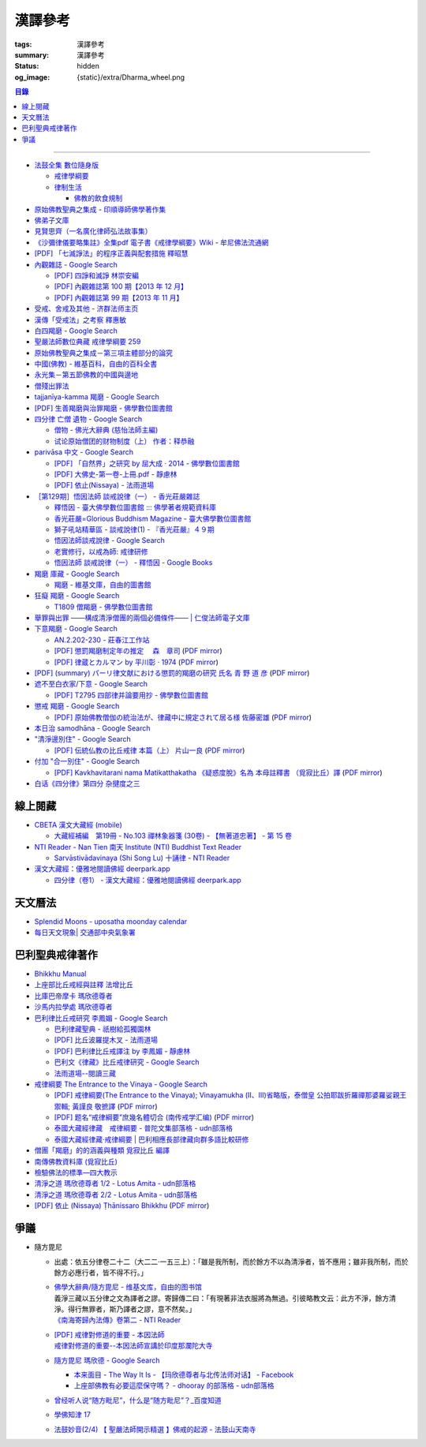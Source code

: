 漢譯參考
========

:tags: 漢譯參考
:summary: 漢譯參考
:status: hidden
:og_image: {static}/extra/Dharma_wheel.png


.. contents:: 目錄

----


- `法鼓全集 數位隨身版 <http://old.ddc.shengyen.org/mobile/>`_

  * `戒律學綱要 <http://old.ddc.shengyen.org/mobile/toc/01/01-03/index.php>`_
  * `律制生活 <http://old.ddc.shengyen.org/mobile/toc/05/05-05/index.php>`_

    + `佛教的飲食規制 <http://old.ddc.shengyen.org/mobile/toc/05/05-05/d5.php>`_

- `原始佛教聖典之集成 - 印順導師佛學著作集 <https://yinshun-edu.org.tw/zh-hant/Master_yinshun/y35>`_
- `佛弟子文庫 <http://m.fodizi.tw/>`_
- `見賢思齊（一名廣化律師弘法故事集） <https://book.bfnn.org/books2/1868.htm>`_
- `《沙彌律儀要略集註》全集pdf 電子書《戒律學綱要》Wiki - 牟尼佛法流通網 <http://www.muni-buddha.com.tw/monk_wiki/religious_discipline_wiki.html>`_

  ..
          Google 沙彌律儀: https://www.google.com/search?q=%E6%B2%99%E5%BD%8C%E5%BE%8B%E5%84%80

- `[PDF] 「七滅諍法」的程序正義與配套措施 釋昭慧 <https://www.hcu.edu.tw/Upload/TempFiles/76ee1d49d40f4230a19de0f39b03548a.pdf>`__
- `內觀雜誌 - Google Search <https://www.google.com/search?q=%E5%85%A7%E8%A7%80%E9%9B%9C%E8%AA%8C>`__

  * `[PDF] 四諍和滅諍 林崇安編 <http://www.ss.ncu.edu.tw/~calin/article2008/13_6.pdf>`__
  * `[PDF] 內觀雜誌第 100 期【2013 年 12 月】 <https://buddhism.lib.ntu.edu.tw/FULLTEXT/JR-BJ010/bj010640859.pdf>`__

    ..
       【本期重點】佛教戒律專題研究：（1）八敬法的演變。（2）佛教戒律
       專題研究資料：四諍和滅諍。（3）南傳比丘尼犍度摘要。（4）八敬法
       資料。

       佛告阿難：「比丘諍事，法非法律非律，罪非罪，輕罪重罪，可治罪. 不可治罪，法羯磨、非法羯磨，和合羯磨、不和合羯磨，應作、不應. 作羯磨。阿難！若有如是事起，應疾集僧 ...

  * `[PDF] 內觀雜誌第 99 期【2013 年 11 月】 <https://buddhism.lib.ntu.edu.tw/FULLTEXT/JR-BJ010/bj010640854.pdf>`__

    ..
       【本期重點】：佛教戒律專題研究：（1）佛教律藏的集成和
       演變，（2）戒經略探，（3）戒經中墮法條文的次第和部派的
       演變。佛教戒律專題研究資料：（1）相言諍事與拘睒彌事件，
       （2）阿難與越比尼罪。

- `受戒、舍戒及其他 - 济群法师主页 <https://masterjiqun.com/index.php?app=@article&ac=show&id=2>`__
- `漢傳「受戒法」之考察 釋惠敏 <https://www.chibs.edu.tw/ch_html/chbj/09/chbj0904.htm>`__

  ..
     提要

     唐朝之後，漢傳之律學主要是以道宣律師（596～667）之「南山宗」為依據。本文首先對於「受比丘戒法」中之「一白三羯磨」(the Motion and the Three Annoucements；提案說一次，聲明三次），以「南山宗」對於「白」文之五句分析與「羯磨」文之二分、三段之解析為例，考察巴利語律藏原義後建議︰「南山宗」所分「白」文之第三、四句，應該合為「若僧時到，僧忍聽僧授某甲具足戒，某乙為和尚」一句來理解；而「羯磨」文也應該合「誰諸長老忍僧與某甲授具足戒，某乙為和尚者默然」為一句，及「僧已忍與某甲授具足戒竟，某乙為和尚」也如是。

     其次，對漢傳各類「受菩薩戒法」作文獻考察後發現︰現行傳戒儀式之主要依據是見月律師（1602～79）所編《傳戒正範》，將《瑜伽菩薩戒品》之「三說請佛證明」作為「正授戒體法」的羯磨文；反之，將「三問能受戒否」之羯磨文判為與「納受戒體」無關之「明開導戒法」，這是與古傳「湛然本」等「受菩薩戒法」相違。

     〔目次〕

     一、受比丘戒法之「一白三羯磨」

     1. 白文（the Motion；提案文）

     2.羯磨文（the Annoucements；聲明文）

- `白四羯磨 - Google Search <https://www.google.com/search?q=%E7%99%BD%E5%9B%9B%E7%BE%AF%E7%A3%A8>`__
- `聖嚴法師數位典藏 戒律學綱要 259 <http://old.ddc.shengyen.org/mobile/text/01-03/259.php>`_
- `原始佛教聖典之集成－第三項主體部分的論究 <https://yinshun-edu.org.tw/zh-hant/Master_yinshun/y35_05_04_03>`__
- `中國(佛教) - 維基百科，自由的百科全書 <https://zh.wikipedia.org/zh-hant/%E4%B8%AD%E5%9C%8B_(%E4%BD%9B%E6%95%99)>`__
- `永光集－第五節佛教的中國與邊地 <https://yinshun-edu.org.tw/zh-hant/book/export/html/3704>`__

  ..
          Google 羯磨 種類: https://www.google.com/search?q=%E7%BE%AF%E7%A3%A8+%E7%A8%AE%E9%A1%9E

          生善羯磨與治罪羯磨
          一白三羯磨

          戒律學綱要 300: http://old.ddc.shengyen.org/mobile/text/01-03/300.php
          所謂羯磨法的規定，便是用來判斷羯磨法的是否合乎要求。這個規定，是要具備四個條件，羯磨才能成立。這四個條件是：

       ..
          Google "界場" 羯磨: https://www.google.com/search?q=%22%E7%95%8C%E5%A0%B4%22+%E7%BE%AF%E7%A3%A8

          《清净道论》－羯磨与结界法
          https://www.facebook.com/notes/%E4%B8%8A%E5%BA%A7%E9%83%A8%E5%8E%9F%E5%A7%8B%E4%BD%9B%E6%95%99%E4%BA%A4%E6%B5%81%E5%8C%BA/%E6%B8%85%E5%87%80%E9%81%93%E8%AE%BA%E7%BE%AF%E7%A3%A8%E4%B8%8E%E7%BB%93%E7%95%8C%E6%B3%95/183762755024517/
          在舉行羯磨的時候，如果是僧羯磨（比庫做羯磨 ... 平時界場裡面用電有個很方便的拔的東西，而且你會發現到上座部佛教的那些界場，水龍頭全部不會拉進界場裡面，電也不會拉進 ...

          佛光大辭典 (慈怡法師主編)
          戒場
          指授戒及布薩說戒之道場。如授三昧耶戒之道場，稱三昧耶戒場。在戒場內設戒壇，行授戒作法。戒場本無建築屋舍之必要，僅須於空地有結界標示即成，然為防風雨之故，古來大抵係堂內受戒與露地結界受戒兼行之。其與戒壇相異之處，戒壇乃由平地立一稍高之土壇而成，戒場則僅限平地。但亦有稱戒壇為壇場，或混稱為壇場者。舉辦授戒會道場之人師，稱為戒場主，一般多指該授戒會道場之寺院住持。又戒場主常兼任引禮師，亦常兼任授戒會三師之得戒和尚。（參閱「戒壇」2917、「結界」5181） p2913

          結界
          梵語 sīmā-bandha，或 bandhaya-sīman（音譯畔陀也死曼）。依作法而區劃一定之地域。(一)乃依「白二羯磨」之法，隨處劃定一定之界區，以免僧眾動輒違犯別眾、離宿、宿煮等過失。有關結界之範圍、方法等，諸律所說頗有出入，今依四分律所整理者，大別為攝僧界、攝衣界、攝食界等三種。

       ..
          http://buddhaspace.org/dict/fk/data/%25E5%2582%25B3%25E6%2588%2592.html
          佛光大辭典 (慈怡法師主編)
          傳戒
          指傳授戒律予出家之僧尼或在家居士之儀式。又稱開戒、放戒。就求戒者而言，則稱受戒、納戒、進戒。戒分五戒、八戒、十戒、具足戒、菩薩戒等。具足戒為授於比丘、比丘尼者；十戒為授於沙彌、沙彌尼者；八戒及五戒為授於在家之優婆塞、優婆夷者；菩薩戒則不論出家、在家皆可傳授。

       ..
          https://buddhism.lib.ntu.edu.tw/FULLTEXT/JR-HFU/nx020900.htm
          佛教布薩制度的研究 羅因
          台灣大學中文研究所
          華梵大學 第六次儒佛會通學術研討會論文集--下冊  ( 2002.07 ) 頁407-426
          華梵大學哲學系,  [臺灣 臺北]

       ..
          【第四章·迦絺那衣法·第一节·受衣时节】
          https://masterjiqun.com/index.php?app=@article&ac=show&id=605
          「迦絺那」名義和權利之研究=A Study of “Kathina”
          https://buddhism.lib.ntu.edu.tw/search/search_detail.jsp?seq=125910&comefrom=authorinfo

       ..
          寺院有哪些「職位」？「人事變動」分哪些程序
          http://m.fodizi.tw/fojiaozhishi/25060.html
          https://www.pusa123.com/pusa/wenhua/xuefo/changshi/128826.shtml
          佛在世時，僧團就有維那、守庫藏人、知食人等執事。

       ..
          https://suttacentral.net/lzh-sarv-kd14/lzh/taisho?lang=en&reference=none&highlight=false
          Sarvāstivāda Vinaya	十誦律
          14. Sayanāsana Khandhaka	臥具法
          知敷臥具人
          知食人
          知作器比丘
          知分臥具人
          知事人

- `僧殘出罪法 <http://a12com.com/0207/0-a8/13.htm>`_

  ..
     僧殘出罪法（上篇）

     作者 釋從信比丘（摘至海潮音雜誌）

     僧殘是重罪，犯了僧殘法若不懺悔清淨，如人身體骯髒不求洗淨，又
     如被人砍傷不求醫治而殘廢。戒律中有僧殘出罪法，所謂出罪就是出
     清罪垢，如身體洗澡，洗淨心性之污穢，清涼爽快。但出罪法要當學
     者自知有罪，自願索取出罪羯磨法，否則，縱然有洗淨心穢的清涼水
     ，骯髒歸骯髒，水歸水。假使出家人犯了僧殘法，有心要洗淨此罪，
     先要瞭解出罪步驟及其要件。

     僧殘出罪法分為三步驟治罪，第一步驟先治覆藏罪，叫做行波利婆沙
     ，中譯叫做行別住，若已行別住，第二步驟再行摩那埵，中譯叫做喜
     悅，意謂僧殘罪終將洗淨而喜悅，若已如法行別住及喜悅，則行第三
     步驟與出罪羯磨，羯磨竟則出罪清淨。

     學者若犯了僧殘法，第一步驟當向僧眾乞覆藏羯磨法，究當如何行事
     ，摩訶僧祇律大正二二冊四三二頁下：「云何如法與？有罪，罪決定
     ，覆決定，夜決定，前人索問，眾成就，白成就，羯磨成就，若一一
    成就，是名如法與。」所謂如法與就是如法如律如佛所教與犯戒人覆
    藏羯磨法，行別住治其罪垢，如摩訶律所說，依次說明：

    有罪：所謂有罪就是自知有罪。譬如有病才求醫，確實有病才能與藥
    。有些學者犯了僧殘罪不知有犯，或有犯不見罪，或疑有罪，或不識
    罪相不知有罪，僧眾不能與罪不能強行與覆藏羯磨行別住。為什麼？
    出罪法是為了出清犯者罪垢，若學者不見罪，強行與治罪，不能遮止
    學者繼續有漏。

    罪決定：所謂罪決定就是診斷犯戒人確實犯了僧殘罪。若學者有犯有
    罪，未必是僧殘罪，若波羅夷罪卻以僧殘罪懺悔，如用感冒藥醫治癌
    症，無濟於實際，若波逸提罪卻以僧殘罪懺悔，如胃痛卻以開刀割除
    盲腸，不但不能醫治波逸提罪，應多一無知罪，還得以波逸提罪懺悔
    才清淨。又若有些人清淨無犯，卻自以為有犯有罪，或被人誣陷有罪
    ，若罪不決定確實有罪，犯者也見罪，僧眾強行與罪，或馬虎行事而
    與罪，一一僧眾都得無知罪，要當僧殘罪恰如其份與僧殘罪，叫做罪
    決定，如醫生診斷病人確實患了所應治之病。

    覆決定：所謂覆決定就是確定學者犯戒之後有沒有覆藏罪。若犯戒人
    不覆藏，便不與覆藏羯磨，不必行別住而取消出罪第一步驟，當行第
    二步驟與六夜摩那埵。

    若比丘尼犯了僧殘法，不若比丘當診斷有沒有覆藏罪，一概與半月摩
    那埵治，不行別住法，為什麼呢？比丘若手淫便犯了僧殘罪，而手淫
    是自行犯戒，不涉及他人，不發露別無他人知，所以覆藏罪幾乎是手
    淫的相關罪，而且覆藏罪情況複雜，有一夜覆藏乃至一月一年或無限
    期覆藏，也有多次手淫一夜犯，卻只發露一罪覆藏其餘，為治比丘有
    漏，不得不一一計算其覆藏罪。若比丘尼犯手淫只得波逸提罪，若犯
    僧殘罪都在他人之前犯，無覆藏己罪可得，惟覆藏他人罪，是故一概
    以半月摩那埵治，不行別住法。

    所謂覆藏，此處單指犯了僧殘罪，已知有罪卻故意不發露不使他人知
    。凡夫總以為天知地知我犯惟我知，若不說別無他人知，殊不知覆藏
    過失不使他人知，譬如死老鼠藏在屋內死角，發臭生蟲，受害人惟我
    自作自受，學佛之一切成就已不可得，除非把死老鼠掃除出去，把覆
    藏罪發露出來。所以，學者若已知有罪，應即時發露，得免覆藏罪。
    發露時只須明確告訴同戒共住：「我比丘某甲犯某某罪。」若現代人
    用電話也可發露，除非一時找不到發露對象或忘記，不於次日明相出
    之前發露，便算覆藏了一日，摩訶律叫做一夜覆藏，每過一明相出便
    增一日覆藏。

    夜決定：所謂夜決定就是覆藏夜決定，或叫做覆藏日決定。若已確定
    有覆藏罪，與覆藏羯磨，究當行幾日別住，應先行夜決定，佛制覆藏
    一日便應與一日別住，若覆藏一月便應與一月別住，若覆藏一年便應
    與一年別住。如前文說，覆藏罪來自於手淫，若不坦白自說，別人幫
    不上忙。若一夜間犯了多罪，甚至記不住次數，又若覆藏多日，日日
    犯，乃至一月一年十年，幾無計算覆藏日之可能，為夜決定與別住日
    數，若不能計算覆藏日數時，一概以無限期計，即應行無限期別住。
    但如果曾經有過出罪記錄，而且記得覆藏罪是在前次出罪日之後，便
    以前次出罪清淨日算起，若於出罪日之前，卻說不出何年何月何日犯
    ，得以受具足戒之日算起。

    僧眾與犯戒人覆藏羯磨行別住，只為協助他出罪清淨，不為其餘，是
    故可一罪一罪一一計其覆藏日，也可多罪合併共行別住，譬如一日犯
    至十日覆藏了十日，於此十日中每天犯一次，十日滿共犯了十罪，覆
    藏罪卻由十日加九日加八日乃至加一日計算，共五十五日覆藏，僧眾
    得一一治其十罪各別之覆藏日，十罪各別之摩那埵，十罪之出罪，也
    可十罪一併共治，只與最長十日覆藏之一罪，其他九罪共此一罪，共
    行別住，共行摩那埵，共行出罪。

    又若覆藏日太長，犯戒人不堪久行別住，僧眾也不堪陪罪，如果犯戒
    人懺悔心誠懇，和尚或阿闍梨或共住同學，或僧團，得主動請求僧眾
    終止未竟的別住，或重罪輕治，如犯十罪各十日覆藏，共一百覆藏日
    ，得合併為一罪共行十日別住。又若犯戒人犯行不止，僧眾得徵其同
    意，於犯戒人睡眠時綑其手腳，免他又犯手淫。

    一切治罪行事無非為協助學者學佛有成，無論與重罰或輕治，都只治
    其記憶所及所發露之罪，若尚有記憶所不及，覆藏而未發露者，不因
    其已行別住已行摩那埵已行出罪而得一併清淨，譬如環境清潔已畢，
    忽略而未曾清掃之處仍得予與處理，學者出罪已竟，若又憶念所及尚
    有未發露者還得一一發露懺悔。

    前人索問：所謂前人索問就是犯戒人索取出罪。譬如病人來問病，若
    應與覆藏羯磨則如法與，若有罪無覆藏心，應與摩那埵羯磨則如法與
    ，要當犯戒人見罪有懺悔心來求索醫治，出罪法才能令他心服口服，
    否則，強行與治罪，心不甘願並不能洗淨心穢。

    眾成就：所謂眾成就即是與覆藏羯磨的僧眾應符合佛制。乞覆藏羯磨
    應向四人僧以上之僧眾索問，若少一人若眾中有不如法者，或眾中都
    如法卻有不聽許者，或共住不和合於界內別眾作羯磨法，都叫做眾不
    成就。

    若乞摩那埵羯磨也應向四人僧索問，若比丘尼犯僧殘罪，應向比丘四
    人僧比丘尼四人僧，二部共八人中索問。若乞出罪羯磨，應向二十人
    僧索問，若比丘尼應向比丘二十人僧比丘尼二十人僧，二部共四十人
    中索問。

    白成就：所謂白成就即是白四羯磨法中之白應如法說，於白四羯磨法
    之前，犯戒人乞覆藏羯磨應單白三說竟，所白內容應交代清楚，若不
    三說，若語意不明不白便是白不成就。與覆藏羯磨時，羯磨人作白，
    所白內容不明不白，或所白和所乞不相干，或脫漏，或不白而直說羯
    磨，或先羯磨後說白，都叫做白不成就，白不成就所與覆藏羯磨便是
    非法與。

    羯磨成就：所謂羯磨成就即是如法如律如佛所教行事，如法和合完成
    所與羯磨法。犯戒人索問出罪，僧眾應如前文所說，檢視有罪無罪，
    若有罪則進一步作罪決定，覆決定，夜決定，前人索問，眾成就，於
    界內與覆藏羯磨，於白後三唱羯磨，若少一羯磨徵求聽許，若說而不
    明白，若有人遮不聽，若先唱羯磨後說白，都叫做羯磨不成就，若前
    文所述一一要件有一不成就，所行羯磨法也叫做羯磨不成就。若羯磨
    不成就，所與覆藏羯磨便是非法與，不算數。

    若如法與覆藏羯磨，行別住的比丘應隨順行七事。所謂「別住」就是
    別於清淨比丘而生活住，七事便是別住的內容，一比丘事，二比丘尼
    事，三眷屬事，四入聚落事，五執眾苦事，六受拜事，七王事。依次
    說明如下：

    一比丘事：不得受比丘禮拜，不得說比丘罪，不得和比丘言論，也不
    得說沙彌罪，不得賞罰沙彌，也不得和沙彌談論。不得作比丘使命代
    表比丘行事，不得在比丘前後同行入聚落，如果僧眾集會時不得為眾
    作說法人，除非不是僧眾集會時的地方。

    二比丘尼事：不得受比丘尼禮拜，不得說比丘尼罪，不得和比丘尼談
    論，也不得說式叉摩那罪及沙彌尼罪，不得賞罰式叉摩那沙彌尼，也
    不得和式叉摩那沙彌尼談論。不得遮比丘尼布薩自恣，不得遮比丘尼
    齊門止，不得往教誡比丘尼，若未行別住之前已受往尼寺教誡比丘尼
    之請也不得往。

    三眷屬事：不得度人出家，不得與人受具足戒，不得受新得戒人依止
    及畜沙彌，不得受比丘供給所需，不得授人經也不得從他受經，若自
    誦經當細聲誦，若未行別住之前的依止弟子教令依止他人，當斷一切
    眷屬。

    四入聚落事：每日行乞食不得太早比其他比丘先入聚落，也不可太晚
    比其他比丘後出聚落，不得和其他比丘前後共行，沙門入聚落時不得
    到所知識的白衣家。不得在沒有比丘宿的寺院中住，若在居士家受請
    食或在寺院中，坐位應在下坐。施主請食，不得請他人為己取食回來
    寺院中，也不可受人請託代取食分，除非為照顧病比丘或老比丘，或
    特殊事故不及受請食，或次到受請食。

    五執眾苦事：晨起掃塔院，提水，洗公用廁所，照顧老弱病苦，如是
    一切可作事應隨力作，不得無故請假外出，也不可受人委託請假，除
    非為照顧老病比丘，或特殊事故，或次到應受人請託。

    六受拜事：所謂受拜事就是僧眾委派為執事人，羯磨人，斷事人，都
    不可受。

    七王事：不得恃王大臣居士惡徒勢力影響佛法僧事，不得嫌佛嫌法嫌
    僧嫌羯磨人與覆藏羯磨行別住。

    以上應隨順行七事之比丘，應當住在有比丘居住之寺院，不可獨居。
    若在有共住的寺院中住，不可和清淨比丘同一房間住，若無別住房間
    非得和他同房時，應用障礙物區隔，如布幔，如屏風。若有客比丘到
    寺院中來，應向客比丘說明我行別住。若行別住比丘離開此寺院至他
    寺院住，應向彼處一切僧表白別住身份。若離開寺院外出行事，見餘
    比丘也應表白別住身份。見一切不知我行別住身份的比丘都應表白，
    目的是為了免除罪身受人恭敬禮拜，若違犯了七事便不能洗淨罪垢，
    所以，若見不知我行別住的比丘，不向他白，此日便失去別住洗罪之
    意義，便失去了一日別住，應再補行一日別住。若住在大寺院中，共
    住十幾二十三十乃至百人千人，一一分別表白極其辛苦，可利用僧眾
    集會時一次白，如利用半月半月說戒時，應如是白：
    「大德僧聽！我某甲比丘犯僧殘罪，隨覆藏日從僧殘乞覆藏羯磨，僧
    已與我隨覆藏日羯磨，我某甲已行若干日，餘有若干日在，白大德令
    知我行覆藏。」

    在行別住期間，也不可重犯僧殘法，若於此中間有新犯之罪，或憶念
    尚有往日未發露之罪，現行中之別住應暫停。因為別住日犯罪所行別
    住當日不算數，犯戒人應乞本日治羯磨，補行失去之別住日。若新罪
    有覆藏日應隨其覆藏日另行治其覆藏別住日。若發露往日舊罪，舊罪
    之覆藏日若多於現行別住日，得以舊罪覆藏日來行別住，或舊罪覆藏
    日加上現行別住之上，先治舊罪之後再行未竟的別住日，然後再共行
    摩那埵共行出罪。

    僧殘出罪法（下篇）

    作者 釋從信比丘（摘至海潮音雜誌）

    如果比丘故意手淫出精犯僧殘罪，由於羞恥，不敢發露懺悔，心不安
    身不樂愁憂過日子，不如面對戒律，應向和尚發露，或向阿闍梨發露
    ，或向同學共住發露。假使和尚或阿闍梨或同學善知出罪法，應指導
    犯戒人如何求出罪，應如前文說檢視他犯僧殘罪的情況，由有罪，罪
    決定，覆決定，夜決定，而確定應與第一步驟治罪，先與覆藏羯磨，
    即應指導犯戒人如何乞覆藏羯磨。乞覆藏羯磨應犯戒人向四人僧索問
    ，要當四人僧也善知羯磨法，假使住處並無四人僧，或有四人僧卻不
    知羯磨法，即應為他安排或詢問何處可得索問覆藏羯磨。

    由於共住不可別眾作羯磨法，任何一羯磨法行事都應周知一切同戒共
    住，雖然與覆藏羯磨只須四人僧，假使共住有四人以上，也應一一知
    會，若在大僧團中，得由主事者安排知法知律的四人僧行羯磨法，把
    此一行事公告周知，一切共住都知此事，若不參與也無異議即是認可
    此事，時到至少有事先安排的四人僧如法行事。若僧團不和合，得四
    人僧出界外結小界行事。

    若犯戒人無有知識為其安排，得自行禮請知法知律四人僧從不同地方
    來集會，或自行到四人僧住處去索問覆藏羯磨。

    時到，連同四人僧共五人一起到戒場內，或在界外結小界行事。若場
    內有佛像應禮佛再禮四人僧，長跪合掌說：

    「大德僧聽！我比丘某甲，故出精犯一僧殘罪，十夜覆藏，今從僧乞
    覆藏羯磨十夜別住，慈愍故，唯願僧與我十夜別住。」如是三說竟。
    羯磨人應作是說：

    「大德僧聽！某甲比丘故出精，犯一僧殘罪十夜覆藏，從僧殘乞十夜
    別住，若僧時到僧忍聽某甲比丘故出精犯一僧殘罪十夜覆藏，與十夜
    別住，白如是。」以上一白。

    「大德僧聽！某甲比丘故出精犯一僧殘罪十夜覆藏，從僧乞十夜別住
    ，僧今忍某甲比丘故出精犯一僧殘罪十夜覆藏，與十夜別住，諸大德
    忍某甲比丘故出精犯一僧殘罪十夜覆藏，與十夜別住者默然，若不忍
    者說？是第一羯磨。」第二第三羯磨亦如是說，若都沒有反對者，則
    說結語：

    「僧已與某甲比丘故出精犯一僧殘罪十夜覆藏，與十夜別住竟，僧忍
    默然故，是事如是持。」以上一白三羯磨，合稱白四羯磨與覆藏別住
    法。羯磨竟，若在界外結小界行事應解小界後離去。犯戒人即已入於
    別住期間，出戒場若見比丘應白，若一一白未竟，於此別住期間有半
    月說戒日得於說戒集會時向大眾一次白，或寺院例行集會，得於集會
    時白，若都無集會，即使辛苦，凡不知我行別住的比丘都應一一向他
    表白。

    若行別住人從住處到他寺院索問覆藏羯磨，原住處有比丘共住，得回
    到住處行別住，路上見比丘也應白，到了住處向共住白，有客比丘來
    應白。若住處無共住比丘，不可回住處行別住，應在索罪寺院住，或
    到有比丘住的寺院去掛單，無論何處住，凡見不知我行別住者應一一
    白。

    若住在共住比丘人數少的寺院，於行別住期間，住處共住比丘外宿，
    住處無比丘一夜即失一夜別住，應補行一夜別住。

    如果行別住期滿，完成第一步驟治罪，犯戒人得向僧眾乞摩那埵羯磨
    ，行第二步驟治罪，僧眾應檢視他如法行別住否？摩訶律說：「云何
    如法行？僧伽藍有比丘住，行波利婆沙中間不犯不舉，與比丘別房別
    障住，客比丘來白，時集非時集白，是名如法行。」若如法行期滿，
    應與六夜摩那埵。

    行摩那埵是洗淨僧殘罪垢的行事，也應行七事，和別住七事並無不同
    。但於行七事之期間，如法行的要求比行別住嚴格，犯戒人不僅要住
    在有比丘住之僧伽藍，住眾應滿四人僧以上，於此期間，住眾若外宿
    不滿四人僧時即失一夜，應再補行一夜摩那埵。其次犯戒人不可於此
    期間外宿，而且應日日白一切僧，應如是白：「大德僧聽！某甲比丘
    故出精犯一僧殘罪十夜覆藏行十夜別住竟，從僧乞六夜摩那埵，僧已
    與我六夜摩那埵，我某甲比丘已行若干日，未行若干日，白諸大德僧
    ，令知我行摩那埵。」而行別住者不必日日白一切僧，只須白一切僧
    令知我行別住即可。

    乞摩那埵羯磨應向四人僧索問，行別住已竟，可向前四人僧乞摩那埵
    羯磨，或別請四人僧索問。但由於行六夜摩那埵不可離開四人以上之
    住眾外宿，住處也不可一日少於四人住，僧眾與摩那埵羯磨之後便應
    住於彼處，而且行六夜摩那埵竟當於二十人僧中乞出罪羯磨，彼處時
    到若有二十人僧則善，所以行事之處最好有充足的住眾。行事前要妥
    善考慮及安排，最好到大僧團中去索問，若不得大僧團，可禮請和尚
    阿闍梨及同學共相協助，時到集滿二十人僧到行摩那埵之處，或前往
    二十人僧集會處索問出罪。

    若一切安排就緒，時到，和四人僧一起到戒場內，先禮佛再禮僧足，
    長跪合掌作如是白：
    「大德僧聽！某甲比丘故出精犯一僧殘罪十夜覆藏，乞十夜別住，僧
    已與我十夜別住，我已行十夜別住竟，今從僧乞六夜摩那埵，慈愍故
    ，唯願僧與我六夜摩那埵。」如是三說。
    羯磨人應問：「行別住滿不？不空僧伽藍行別住不？無本罪中間罪不
    ？不共比丘同一房一障住不？客比丘來白不？時集非時集白不？」文
    中所謂本罪就是未曾發露之舊罪，所謂中間罪就是發露後新犯之罪，
    所謂時集如半月半月說戒時，所謂非時集白就是向一切僧一一各別白
    。若犯戒人一一如法行便回答如法行，檢視無誤，應如是白：
    「大德僧聽！某甲比丘故出精犯一僧殘罪十夜覆藏，已從僧乞十夜別
    住，僧已與某甲比丘十夜別住，此某甲比丘行十夜別住竟，今從僧乞
    六夜摩那埵，若僧時到，僧忍聽今與某甲比丘六夜摩那埵，白如是。
    」以上一白。
    「大德僧聽！某甲比丘故出精犯一僧殘罪十夜覆藏，已從僧乞十夜別
    住，僧已與某甲比丘十夜別住，此某甲比丘行十夜別住竟，從僧乞六
    夜摩那埵，僧今與某甲比丘六夜摩那埵，誰諸長老忍僧與某甲比丘六
    夜摩那埵者默然，誰不忍者說？是第一羯磨。」第二第三亦如是
    說。
    「僧已與某甲比丘六夜摩那埵，僧忍默然故，是事如是持。」以上一
    白三羯磨合稱與摩那埵白四羯磨。

    與六夜摩那埵羯磨竟，應住於四人僧之寺院，六夜不可他宿，隨順行
    七事，摩訶律說：「云何究竟行摩那埵？眾滿是名究竟，中間不犯不
    舉，不共比丘一房一障處，客比丘來白，時集非時集白，日日白界內
    僧，是名究竟行。」於居住界內，無論在寺院中或寺院外行事，碰見
    比丘即應表白行摩那埵之身份，並說明已行幾日尚餘幾日，而且日日
    表白，若在寺院內大眾集會時，應依羯磨法白。

    如果比丘尼犯僧殘罪，由於比丘尼沒有覆藏別住法，得直接索問半月
    摩那埵羯磨，但比丘尼索問僧殘出罪法，要當比丘尼四人僧比丘四人
    僧，二部八人中乞半月摩那埵，二部四十人中乞出罪羯磨，是件勞師
    動眾的大事，如果本來無罪卻當有罪索問，到頭來只演了一場鬧劇。
    所以，比丘尼疑有罪時，當先白和尚尼，或阿闍梨或知識同學，罪決
    定無誤，得由和尚尼或阿闍梨或同學出面為其安排出罪事宜。

    索問半月摩那埵時應考慮二部乞半月摩那埵之後，日日白一切比丘尼
    僧，還應日日到比丘僧中白，如果比丘尼住處鄰近沒有比丘寺，便不
    宜在住處行摩那埵，而且也應考慮如法行半月摩那埵竟，比丘二十人
    僧比丘尼二十人僧，二部四十人集會是不是可得？如果不能在住處行
    出罪法，當向比丘寺比丘尼寺比鄰之大寺院求乞出罪羯磨法。若一切
    安排就緒，時到，犯戒人和比丘尼四人僧一起到比丘尼寺戒場內，先
    禮佛再禮尼僧足，長跪合掌如是白：
    「大姊僧聽！我某甲比丘尼犯某某僧殘罪，今從僧乞半月摩那埵，慈
    愍故，唯願僧與我半月摩那埵。」如是三說竟。羯磨人應如是白：
    「大姊僧聽！此比丘尼某甲犯某某僧殘罪，今從僧乞半月摩那埵，若
    僧時到僧忍聽僧今與比丘尼某甲半月摩那埵，白如是。」
    「大姊僧聽！此比丘尼某甲犯某某僧殘罪，今從僧乞半月摩那埵，僧
    今與比丘尼某甲半月摩那埵，誰諸大姊忍僧與比丘尼某甲半月摩那埵
    者默然，誰不忍者說？是第一羯磨。」第二第三亦如是說。
    「僧已忍與比丘尼某甲半月摩那埵竟，僧忍默然故，是事如是
    持。」
    於尼寺中與半月摩那埵竟，應四人僧將犯戒人一起到比丘寺院，和比
    丘四人僧共九人入於戒場中，或於界外結小界行事。比丘尼僧先禮佛
    禮比丘僧後，犯戒人長跪合掌如是白：
    「大德僧聽！我比丘尼某甲犯某某僧殘罪，今從二部僧乞半月摩那埵
    ，慈愍故，唯願僧與我半月摩那埵。」如是三說竟。比丘僧中羯磨人
    應如是白：
    「大德僧聽！此比丘尼某甲犯某某僧殘罪，今從二部僧乞半月摩那埵
    ，若僧時到僧忍聽今與比丘尼某甲半月摩那埵，白如是。」
    「大德僧聽！此比丘尼某甲犯某某僧殘罪，今從二部僧乞半月摩那埵
    ，僧今與此比丘尼某甲半月摩那埵，誰諸長老忍，僧與比丘尼某甲半
    月摩那埵者默然，誰不忍者說？是第一羯磨。」第二第三羯磨亦如是
    說。
    「僧已忍與比丘尼某甲半月摩那埵竟，僧忍默然故，是事如是
    持。」

    監督犯戒人如法行半月摩那埵是比丘尼僧的責任，是故與半月摩那埵
    羯磨應於比丘尼寺完成，再次到比丘寺院行二部乞半月摩那埵只是依
    八敬法敬順比丘僧。與摩那埵羯磨法竟，出戒場，行摩那埵人見比丘
    尼應一一白，回到尼寺中應白一切共住尼僧，若僧集會，則依羯磨法
    白，應如是白：
    「大姊僧聽！我比丘尼某甲犯某某僧殘罪，已從二部僧乞半月摩那埵
    ，僧已與我半月摩那埵，我比丘尼某甲已行若干日，餘有若干日在，
    白大姊僧令知我行摩那埵。」僧若不集會，則一一各別白，日日白不
    厭其煩，也日日到與摩那埵羯磨之比丘寺白，若比丘僧集會則依羯磨
    法白，若不集會，與碰面者表白，不見者不白，於途中見比丘比丘尼
    都應一一表白。比丘尼行半月摩那埵應行七事，如法行事與比丘同，
    唯須二部日日白界內僧。

    若比丘如法行摩那埵竟，當依第三步驟與出罪羯磨，時到，事前連絡
    約定的二十比丘僧都來集會，將犯戒人一起入戒場，或於界外結小界
    行事，先禮佛再禮僧足，長跪合掌如是白：
    「大德僧聽！我某甲比丘故出精犯一僧殘罪十夜覆藏，我已從僧乞十
    夜別住，僧已與我十夜別住，我已行十夜別住竟，已乞六夜摩那埵，
    僧已與我六夜摩那埵，我已行六夜摩那埵竟，今從僧乞出罪，慈愍故
    ，唯願僧與我出罪羯磨。」如是三說竟。
    羯磨人應如是檢視彼是不是如法行摩那埵：「不減住眾行摩那埵嗎？
    六夜摩那埵究竟嗎？無本罪中間罪嗎？不共比丘一房一障住嗎？客比
    丘來白嗎？時集白非時集白嗎？日日白界內僧嗎？」若一一如法者，
    羯磨人應作如是說：
    「大德僧聽！某甲比丘故出精犯一僧殘罪十夜覆藏，已從僧殘乞十夜
    別住，僧已與十夜別住，某甲比丘已行十夜別住竟，已從僧乞六夜摩
    那埵，僧已與六夜摩那埵，某甲比丘已行六夜摩那埵竟，今從僧乞出
    罪羯磨，若僧時到僧忍聽僧今與某甲比丘出罪羯磨，白如是。」
    「大德僧聽！某甲比丘故出精犯一僧殘罪十夜覆藏，已從僧乞十夜別
    住，僧已與十夜別住，某甲比丘已行十夜別住竟，已從僧乞六夜摩那
    埵，僧已與六夜摩那埵，某甲比丘已行六夜摩那埵竟，今從僧乞出罪
    羯磨，僧今與某甲比丘出罪羯磨，誰諸長老忍，僧與某甲比丘出罪羯
    磨者默然，誰不忍者說，是第一羯磨。」第二第三羯磨亦如是說。
    「僧已忍與某甲比丘出罪羯磨竟，僧忍默然故，是事如是持。」

    故出精犯一僧殘罪，其後續的出罪行為非常麻煩，僧眾都陪著受罪，
    學者應謹慎莫復更犯，若欲心起，當念佛，觀佛威德相，念茲在茲，
    念念都是佛相，淫欲心快得消滅。
    若比丘尼如法行摩那埵竟，時到，事前連絡禮請二十比丘尼僧應集會
    於尼寺，將犯戒人一起入戒場，於尼寺中求出罪羯磨法之後，再將犯
    戒人一起到比丘寺中，或界外結小界行事，二部四十人集會，比丘尼
    僧禮佛禮僧足已，乞出罪羯磨的比丘尼應長跪合掌如是說：
    「大德僧聽！我比丘尼某甲犯某某僧殘罪，已從二部僧乞半月摩那埵
    ，僧已與我半月摩那埵，我已於二部僧中行半月摩那埵竟，今從僧乞
    出罪羯磨，慈愍故，唯願僧與我出罪羯磨。」三說竟。比丘僧中羯磨
    人應如是問：「不減住眾行摩那埵嗎？半月行摩那埵究竟嗎？無本罪
    中間罪嗎？不共比丘尼一房一障住嗎？客比丘尼來白嗎？時集白非時
    集白嗎？日日白界內二部僧嗎？」應一一回答如法行，羯磨人還應問
    比丘尼僧：「比丘尼某甲行摩那埵究竟如法嗎？」回答如法行。於是
    羯磨人如是作白：
    「大德僧聽！此比丘尼某甲犯某某僧殘罪，已從二部僧乞半月摩那埵
    ，僧已與比丘尼某甲半月摩那埵，比丘尼某甲已於二部僧中行半月摩
    那埵竟，今從僧乞出罪羯磨，若僧時到僧忍聽，僧今與比丘尼某甲出
    罪羯磨，白如是。」
    「大德僧聽！此比丘尼某甲犯某某僧殘罪，已從二部僧乞半月摩那埵
    ，僧已與比丘尼某甲半月摩那埵，比丘尼某甲已於二部僧中行半月摩
    那埵竟，今從僧乞出罪羯磨，僧今與比丘尼某甲出罪羯磨，誰諸長老
    忍，僧今與比丘尼某甲出罪羯磨者默然，誰不忍者說，是第一羯磨。
    」第二第三羯磨亦如是說。
    「僧已忍與比丘尼某甲出罪羯磨竟，僧忍默然故，是事如是持。」
    羯磨竟所犯僧殘罪也出罪清淨。

    中不知有誰堪受此出罪法？若不堪受當甚莫犯此僧殘罪，為什麼呢
    ？由於出罪不惜勞師動眾，可知洗淨僧殘罪垢之重要性，學者若有犯
    此罪，即使不堪受此出罪法，也得面對大眾索問出罪羯磨，別無什麼
    懺可得除罪，若不出罪，譬如身體骯髒不洗淨，將耿耿於懷而不得身
    心安穩快樂，出家學佛已無任何益處，即使還俗也一樣懷著罪垢還俗
    。

    不過世尊入滅前已捨雜碎戒，五百結集中的阿羅漢有認為僧殘罪是雜
    碎戒者，學者若認為僧殘罪出罪法如此雜碎而捨卻，雖有待商榷，卻
    有其共識同志，但有漏之事實不因捨卻不持而得身心清淨，若為學佛
    ，為解脫生老病死憂悲惱苦，我們焉可不隨順學呢？

  ..
          摩那埵- 比丘僧尼戒律儀
          https://www.dharmazen.org/X1Chinese/D45Dictionary/D09Sila001/D09-1-0006.htm
          僧殘：梵語 samghāvaśesa，音譯為僧伽婆尸沙、僧伽胝施沙。意即眾餘、眾決斷、僧初殘。此罪次於波羅夷，被列入重罪。犯此罪者，即被處罰別住之刑，並依教團作法，受六夜摩那埵（mānāpya，巴 mānatta，即悅眾意、意喜之意）之滅罪法，洗淨殘餘之罪垢，始可恢復僧尼之資格，故稱僧殘。

          六夜摩那埵，即六夜間被褫奪種種權利，另外住宿之意，與所謂禁足同義。如再掩飾其罪垢不肯坦白，即加罰相當日數之波利婆沙（parivāsa，意即重別住），後再受六夜摩那埵。僧殘罪在教團屬於重罪，故其作法甚為嚴肅莊重。初被告被傳至眾僧之前受警誡，令其自覺後，告訴其所犯之罪名與事實，如能坦白吐露並悔過，則僅處以六夜摩那埵。教團對於摩那埵之被告，必依一白三羯磨之作法，三度提出動議，徵詢眾僧之同意。六夜摩那埵結束後，被告須在比丘二十人以上（比丘尼則須有比丘、比丘尼各二十人以上）之大眾前告白懺悔，教團亦依法作完儀式，令其復位。僧殘罪在比丘有故意失精等十三種，比丘尼有婚姻媒妁等十七種，其中七種係僧尼共通者。波利婆沙Parivāsa是驅逐有犯僧殘之比丘、比丘尼而令住一特定居所，故稱為別住。英文為abode , stay , sojourn；the expulsion of a guilty member Buddh。

          犯僧殘者於僧眾面前呵責犯過比丘，並宣告剝奪其三十五事之權利，如奪其供給、證正他事之權利等。五事共有七項，故合成三十五事，稱奪三十五事。此三十五事中。初十奪其師德，次十奪其隨意所行，次十事奪其供事，後餘五不聽于知他事。應順行此法，若違犯一事，罪則不滅，不得與出罪羯磨。

- `tajjanīya-kamma 羯磨 - Google Search <https://www.google.com/search?q=tajjan%C4%ABya-kamma+%E7%BE%AF%E7%A3%A8>`_
- `[PDF] 生善羯磨與治罪羯磨 - 佛學數位圖書館 <https://buddhism.lib.ntu.edu.tw/FULLTEXT/JR-MAG/mag576928.pdf>`_

  ..
     佛教的羯磨法依性質，可以分為「生善羯磨」與「治罪羯磨」，或「生
     善羯磨」與「滅惡羯磨」，這是從兩個面向來促進僧眾的和合。律典裡提到：
     「有二種羯磨，一治罪羯磨，二成善羯磨。治罪羯磨者：謂苦切羯磨、依止羯
     磨、驅出羯磨、下意羯磨、擯羯磨，如是等苦惱羯磨，是名治罪羯磨。成善羯
     磨者：謂受戒羯磨、布薩羯磨、自恣羯磨、出罪羯磨、布草羯磨，如是等能成
     善法羯磨，是名成善羯磨。」

- `四分律 亡僧 遺物 - Google Search <https://www.google.com/search?q=%E5%9B%9B%E5%88%86%E5%BE%8B+%E4%BA%A1%E5%83%A7+%E9%81%BA%E7%89%A9>`_

  * `僧物 - 佛光大辭典 (慈怡法師主編) <http://buddhaspace.org/dict/fk/data/%25E5%2583%25A7%25E7%2589%25A9.html>`_

    ..
       梵語 sājghika，巴利語同。即屬於僧尼團體之一切物資。又作僧祇物、僧伽物。除個人之私有物三衣一鉢外，施予個人之衣物，乃至房屋、土地等皆為共有財產，均與僧團經濟有關。以離欲修行為宗旨之釋尊教團中，對個人之私蓄有嚴格之規定。關於僧團物之取用，雖因時因地而異，惟其精神仍傳承至今。

       一般而言，僧物可分為二種：(一)四方僧物，又稱招提僧物、十方僧物、常住僧物，係僧伽所共用，而為教團之共有物，現前之僧不得私自處置。例如寺舍、田園、僕畜等皆屬之。(二)現前僧物，指現前僧（住於一寺眼前所見之比丘、比丘尼）所特用之物，即施主布施予現前僧之物，或指喪亡比丘之遺物。此外，四分律行事鈔卷中更分僧物為四種：(一)常住常住物，指大眾共用之物，如寺舍、田園、花果、樹林等，體通十方，不可分用。(二)十方常住物，指供大眾所食用之餅飯等現熟物，乃通於十方，唯限本處受用，故稱十方常住物。(三)現前現前物，指施予現前僧之物或各自之私物，係考慮現前僧之多少而供養者。(四)十方現前物，指將比丘之遺物分予十方僧者。〔正法念處經卷一十善業道品、大方等大集經卷四十四、善見律毘婆沙卷九、五分律卷二十五、四分律卷四十一、摩訶僧祇律卷二十八、十誦律卷八、卷十、卷二十八、薩婆多毘尼毘婆沙卷二、卷三、卷五、根本薩婆多部律攝卷八、有部尼陀那卷五、四分律行事鈔資持記卷中一下、釋氏要覽卷中、南海寄歸內法傳卷四亡財僧現〕（參閱「三寶物」703、「六物」1274） p5736

  * `试论原始僧团的财物制度（上） 作者：释恭融 <http://www.pacilution.com/ShowArticle.asp?ArticleID=6418>`_

- `parivāsa 中文 - Google Search <https://www.google.com/search?q=pariv%C4%81sa+%E4%B8%AD%E6%96%87>`__

  * `[PDF] 「自然界」之研究 by 屈大成 · 2014 - 佛學數位圖書館 <http://buddhism.lib.ntu.edu.tw/FULLTEXT/JR-MAG/mag543289.pdf>`__
  * `[PDF] 大佛史-第一卷-上冊.pdf - 靜慮林 <https://www.shineling.org/wp-content/uploads/2020/10/%E5%A4%A7%E4%BD%9B%E5%8F%B2-%E7%AC%AC%E4%B8%80%E5%8D%B7-%E4%B8%8A%E5%86%8A.pdf>`_
  * `[PDF] 依止(Nissaya) - 法雨道場 <http://www.dhammarain.org.tw/books/nissaya.pdf>`_

    ..
       / 原著者：他尼沙羅 比丘 Thanissaro Bhikkhu
       / 編譯者：庫那威羅 比丘等 Guṇavīra Bhikkhu and others

- `［第129期］悟因法師 談戒說律（一） - 香光莊嚴雜誌 <http://www.gayamagazine.org/periodical/detail/180>`_

  ..
     治罪羯磨—辨明罪相以滅惡
     戒律的「輕重」，可以從什麼地方來看？具足戒分為「五篇」、「七聚」、
     「八段」，這是依戒條犯罪大小、懺悔方式等的分類。「五篇」是波羅夷、僧
     殘、波逸提、波羅提提舍尼、突吉羅。「七聚」是在五篇的基礎上，增加了偷
     蘭遮（偷蘭遮為初、二篇的近方便與次方便罪），並將突吉羅分為惡作（身業違犯）、
     惡說（語業違犯）兩聚。「八段」是依《戒本》結構對戒條的分類—波羅夷、
     僧殘、尼薩耆波逸提、波逸提、波羅提提舍尼、眾學法、七滅諍法

  * `釋悟因 - 臺大佛學數位圖書館 ::: 佛學著者規範資料庫 <https://buddhism.lib.ntu.edu.tw/author/authorinfo.jsp?ID=64915>`_
  * `香光莊嚴=Glorious Buddhism Magazine - 臺大佛學數位圖書館 <https://buddhism.lib.ntu.edu.tw/DLMBS/toModule.do?prefix=/website&page=/periodical.jsp?seq=161>`_
  * `獅子吼站精華區 - 談戒說律(1) - 『香光莊嚴』４９期 <https://buddhaspace.org/gem_browse.php/fpath=gem/brd/Buddhism/I/F001014I&num=7>`_
  * `悟因法師談戒說律 - Google Search <https://www.google.com/search?q=%E6%82%9F%E5%9B%A0%E6%B3%95%E5%B8%AB%E8%AB%87%E6%88%92%E8%AA%AA%E5%BE%8B>`_
  * `老實修行，以戒為師: 戒律研修 <https://dharma-yinlung.blogspot.com/2023/01/blog-post_31.html>`_
  * `悟因法師 談戒說律（一） - 釋悟因 - Google Books <https://books.google.com/books?id=LaxTDwAAQBAJ&pg=PP1&lpg=PP1&dq=%E6%82%9F%E5%9B%A0%E6%B3%95%E5%B8%AB%E8%AB%87%E6%88%92%E8%AA%AA%E5%BE%8B>`_

- `羯磨 庫藏 - Google Search <https://www.google.com/search?q=%E7%BE%AF%E7%A3%A8+%E5%BA%AB%E8%97%8F>`_

  * `羯磨 - 維基文庫，自由的圖書館 <https://zh.m.wikisource.org/zh-hant/%E7%BE%AF%E7%A3%A8>`_

    ..
       羯磨一卷(出曇無德律)
       曹魏安息沙門曇諦譯
       差守庫藏物人羯磨文
       持亡者衣鉢與看病人羯磨文

- `狂癡 羯磨 - Google Search <https://www.google.com/search?q=%E7%8B%82%E7%99%A1+%E7%BE%AF%E7%A3%A8>`_

  * `T1809 僧羯磨 - 佛學數位圖書館 <http://buddhism.lib.ntu.edu.tw/FULLTEXT/sutra/chi_pdf/sutra17/T40n1809.pdf>`_

    .. 此那那由比丘心亂狂癡，或憶說戒，或不憶說戒，或來或不來。若僧時到，僧忍聽。與此比丘作心亂狂癡羯磨，若憶若不憶，若來若不來，僧作羯磨說戒。白如是。』羯磨准作。」

- `舉罪與出罪 ——構成清淨僧團的兩個必備條件—— | 仁俊法師電子文庫 <http://renjun.org/%E8%88%89%E7%BD%AA%E8%88%87%E5%87%BA%E7%BD%AA-%E6%A7%8B%E6%88%90%E6%B8%85%E6%B7%A8%E5%83%A7%E5%9C%98%E7%9A%84%E5%85%A9%E5%80%8B%E5%BF%85%E5%82%99%E6%A2%9D%E4%BB%B6.html>`_
- `下意羯磨 - Google Search <https://www.google.com/search?q=%E4%B8%8B%E6%84%8F%E7%BE%AF%E7%A3%A8>`_

  * `AN.2.202-230 - 莊春江工作站 <https://agama.buddhason.org/AN/AN0421.htm>`_

    ..
       增支部2集202-230經(莊春江譯)

       「比丘們！緣於二個理由，波羅提木叉被如來為弟子們安立……（中略）波羅提木叉誦說被安立……波羅提木叉擱置被安立……自恣被安立……自恣擱置被安立……苦切羯磨被安立……依止羯磨被安立……驅擯羯磨被安立……下意羯磨被安立……舉罪羯磨被安立……給與別住被安立……本日治被安立……給與摩那埵被安立……出罪被安立……復權被安立……驅擯被安立……具足戒被安立……白羯磨被安立……白二羯磨被安立……白四羯磨被安立……在未安立的上被安立……在已安立的上者被隨安立(補制)……安立面前毘尼被安立……憶念毘尼被安立……不癡毘尼被安立……承認作的事(自言治)被安立……多數決被安立……覓罪相被安立……草覆蓋被安立，哪二個？為了僧團的良善狀態、為了僧團的安樂狀態……為了難羞愧人們的折伏、為了美善比丘們的樂住……為了當生諸漏的自制、為了來世諸漏的防衛……為了當生諸敵意的自制、為了來世諸敵意的防衛……為了當生諸敵意的自制、為了來世諸罪過的防衛……為了當生諸害怕的自制、為了來世諸害怕的防衛……為了當生諸不善法的自制、為了來世諸不善法的防衛……為了對在家人的憐愍、為了對惡欲求比丘們黨翼的斷絕……為了無淨信者們的淨信、為了有淨信者們的增大……為了正法的存續、為了律的資助，比丘們！緣於這二個理由，如來為弟子安立草覆蓋。」

       毘尼中略[品]終了。

  * `[PDF] 懲罰羯磨制定年の推定 　森　章司 <http://www.sakya-muni.jp/pdf/mono21_ke11.pdf>`_
    (`PDF mirror <{static}/extra/pdf-mirror/mono21_ke11.pdf>`__)

    .. 下意羯磨（paTisAraNiya-kamma）：信心あり、浄心ある在家者に礼を失する行為をなし. た者に、サンガの命によってその在家者に対して悔過させる。 不見罪挙羯磨（ApattiyA ...

  * `[PDF] 律蔵とカルマン by 平川彰 · 1974 <https://otani.repo.nii.ac.jp/record/7619/files/BGS_020-04.pdf>`_
    (`PDF mirror <{static}/extra/pdf-mirror/BGS_020-04.pdf>`__)

    .. 律蔵の羯磨には、人数の点からいって、四比丘でなしう. る羯磨、五比丘でなす羯磨、十比丘でなす羯磨 ... 下意羯磨 (patisāraniya). 拳罪羯磨 (ukkhepaniya). 罪を見ざる ...

- `[PDF] (summary) パーリ律文献における懲罰的羯磨の研究 氏名 青 野 道 彦 <https://repository.dl.itc.u-tokyo.ac.jp/record/7947/files/A31188_summary.pdf>`_
  (`PDF mirror <{static}/extra/pdf-mirror/A31188_summary.pdf>`__)
- `遮不至白衣家/下意 - Google Search <https://www.google.com/search?q=%E9%81%AE%E4%B8%8D%E8%87%B3%E7%99%BD%E8%A1%A3%E5%AE%B6%2F%E4%B8%8B%E6%84%8F>`_

  * `[PDF] T2795 四部律并論要用抄 - 佛學數位圖書館 <http://buddhism.lib.ntu.edu.tw/FULLTEXT/sutra/chi_pdf/sutra24/T85n2795.pdf>`_

- `懲戒 羯磨 - Google Search <https://www.google.com/search?q=%E6%87%B2%E6%88%92+%E7%BE%AF%E7%A3%A8>`_

  * `[PDF] 原始佛教僧伽の統治法が、律藏中に規定されて居る様 佐藤密雄 <https://archives.bukkyo-u.ac.jp/rp-contents/BN/0021/BN00210R054.pdf>`_
    (`PDF mirror <{static}/extra/pdf-mirror/BN00210R054.pdf>`__)

- `本日治 samodhāna - Google Search <https://www.google.com/search?q=%E6%9C%AC%E6%97%A5%E6%B2%BB+samodh%C4%81na>`_
- `"清淨邊別住" - Google Search <https://www.google.com/search?q=%22%E6%B8%85%E6%B7%A8%E9%82%8A%E5%88%A5%E4%BD%8F%22>`_

  * `[PDF] 伝統仏教の比丘戒律 本篇（上） 片山一良 <http://repo.komazawa-u.ac.jp/opac/repository/all/14048/KJ00005114310.pdf>`_
    (`PDF mirror <{static}/extra/pdf-mirror/KJ00005114310.pdf>`__)

    ..
       り治す「本日治」 (mūlāya patikassati) の罰が与えられる。 「復帰」 (abbhāna)とは,. すべてを終えて許される出罪のことであり,そのための儀式には20人の僧団が求め ...

- `付加 "合一別住" - Google Search <https://www.google.com/search?q=%E4%BB%98%E5%8A%A0+%22%E5%90%88%E4%B8%80%E5%88%A5%E4%BD%8F%22>`_

  * `[PDF] Kavkhavitarani nama Matikatthakatha 《疑惑度脫》名為 本母註釋書 （覓寂比丘）譯 <http://www.agamarama.com/Ch_Tipitaka(s)_htm/V/jiebenzhu.pdf>`_
    (`PDF mirror <{static}/extra/pdf-mirror/jiebenzhu.pdf>`__)

- `白话《四分律》第四分 杂揵度之三 <https://www.quanxue.cn/ct_fojia/sifenl/sifenl87.html>`_


線上閱藏
++++++++

- `CBETA 漢文大藏經 (mobile) <https://tripitaka.cbeta.org/mobile/index.php>`_

  * `大藏經補編　第19冊 - No.103 禪林象器箋 (30卷) - 【無著道忠著】 - 第 15 卷 <https://tripitaka.cbeta.org/mobile/index.php?index=B19n0103_015>`_

- `NTI Reader - Nan Tien 南天 Institute (NTI) Buddhist Text Reader <https://ntireader.org/>`_

  * `Sarvāstivādavinaya (Shi Song Lu) 十誦律 - NTI Reader <https://ntireader.org/taisho/t1435_56.html>`_

- `漢文大藏經：優雅地閱讀佛經 deerpark.app <https://deerpark.app/>`_

  * `四分律（卷1） - 漢文大藏經：優雅地閱讀佛經 deerpark.app <https://deerpark.app/reader/T1428/1>`_


天文曆法
++++++++

- `Splendid Moons - uposatha moonday calendar <https://splendidmoons.github.io/>`_
- `每日天文現象| 交通部中央氣象署 <https://www.cwa.gov.tw/V8/C/K/astronomy_day.html>`_

  ..
          Google Search: 拂曉 明相
          曙暮光 Twilight
          律制生活：佛教的飲食規制　聖嚴法師著 http://www.book853.com/show.aspx?id=45&cid=54&page=26
          聖嚴法師數位典藏 律制生活159 http://old.ddc.shengyen.org/mobile/text/05-05/159.php
          所謂明相出，即是能夠見到光明相時，在屋外伸手能夠辨別手紋時，便叫見明相，解釋成拂曉時分，比較切近。


巴利聖典戒律著作
++++++++++++++++

- `Bhikkhu Manual <https://bhikkhu-manual.github.io/>`_
- `上座部比丘戒經與註釋 法增比丘 <https://github.com/siongui/7rsk9vjkm4p8z5xrdtqc#%E4%B8%8A%E5%BA%A7%E9%83%A8%E6%AF%94%E4%B8%98%E6%88%92%E7%B6%93%E8%88%87%E8%A8%BB%E9%87%8B>`_
- `比庫巴帝摩卡 瑪欣德尊者 <https://github.com/siongui/7rsk9vjkm4p8z5xrdtqc#%E6%AF%94%E5%BA%AB%E5%B7%B4%E5%B8%9D%E6%91%A9%E5%8D%A1-%E7%91%AA%E6%AC%A3%E5%BE%B7%E5%B0%8A%E8%80%85>`_
- `沙馬内拉學處 瑪欣德尊者 <https://github.com/siongui/7rsk9vjkm4p8z5xrdtqc#%E6%B2%99%E9%A6%AC%E5%86%85%E6%8B%89%E5%AD%B8%E8%99%95-%E7%91%AA%E6%AC%A3%E5%BE%B7%E5%B0%8A%E8%80%85>`_
- `巴利律比丘戒研究 李鳳媚 - Google Search <https://www.google.com/search?q=%E5%B7%B4%E5%88%A9%E5%BE%8B%E6%AF%94%E4%B8%98%E6%88%92%E7%A0%94%E7%A9%B6+%E6%9D%8E%E9%B3%B3%E5%AA%9A>`_

  * `巴利律藏聖典 - 祇樹給孤獨園林 <http://www.charity.idv.tw/d1/d1.htm>`_
  * `[PDF] 比丘波羅提木叉 - 法雨道場 <http://www.dhammarain.org.tw/canon/vinaya/bhikkhupatimokkha-pc.pdf>`_
  * `[PDF] 巴利律比丘戒譯注 by 李鳳媚 - 靜慮林 <https://www.shineling.org/wp-content/uploads/2021/01/Vinaya.pdf>`_
  * `巴利文《律藏》比丘戒律研究 - Google Search <https://www.google.com/search?q=%E5%B7%B4%E5%88%A9%E6%96%87%E3%80%8A%E5%BE%8B%E8%97%8F%E3%80%8B%E6%AF%94%E4%B8%98%E6%88%92%E5%BE%8B%E7%A0%94%E7%A9%B6>`_
  * `法雨道場--閱讀三藏 <https://dhammarain.github.io/canon/canon1.html>`_

- `戒律綱要 The Entrance to the Vinaya - Google Search <https://www.google.com/search?q=%E6%88%92%E5%BE%8B%E7%B6%B1%E8%A6%81+The+Entrance+to+the+Vinaya>`_

  * `[PDF] 戒律綱要(The Entrance to the Vinaya); Vinayamukha (Ⅱ、Ⅲ)省略版，泰僧皇 公拍耶跋折羅禪那婆羅娑親王 禦輯; 黃謹良 敬摭譯 <https://dhammarain.github.io/canon/vinaya/Vinayamukha_II_III-cei_ri_kan_yiau_2-3.pdf>`_
    (`PDF mirror <{static}/extra/pdf-mirror/Vinayamukha_II_III-cei_ri_kan_yiau_2-3.pdf>`__)
  * `[PDF] 题名“戒律綱要”庶幾名體切合 (南传戒学汇编) <https://www.dhammatalks.net/Chinese/Sila_precepts.pdf>`_
    (`PDF mirror <{static}/extra/pdf-mirror/Sila_precepts.pdf>`__)
  * `泰國大藏經律藏　戒律綱要 - 普陀文集部落格 - udn部落格 <https://blog.udn.com/mobile/ptt1/7684611>`_
  * `泰國大藏經律藏·戒律綱要 | 巴利相應長部律藏向群多語比較研修 <https://sieii.wordpress.com/2011/07/24/%E6%B3%B0%E5%9C%8B%E5%A4%A7%E8%97%8F%E7%B6%93%E5%BE%8B%E8%97%8F%C2%B7%E6%88%92%E5%BE%8B%E7%B6%B1%E8%A6%81/>`_

- `僧團「羯磨」的的涵義與種類 覓寂比丘 編譯 <https://m.facebook.com/media/set/?set=a.906576973101592&type=3>`_

  ..
          Google Search: 僧團羯磨
          僧團「羯磨」的的涵義與種類 by 寂靜精舍 Santa Vihāra
          https://m.facebook.com/media/set/?set=a.906576973101592&type=3
          《護僧須知》
          僧團「羯磨」的的涵義與種類
          覓寂比丘 編譯

          羯磨（kamma）：是指律制僧團法定的會議。然而「羯磨」不同於一般的會議，而是佛陀在《律藏》制定的僧團法定運作會議。
          羯磨分為四種：聽許羯磨、單白羯磨、白二羯磨和白四羯磨。
          1.聽許羯磨（apalokanakammaṃ,求聽羯磨；同意羯磨）：是一種對僧團告知（sāveti）三次的羯磨。這類羯磨包括僧團對邪見沙彌施以不攝受、不共住的處罰（daṇḍakamma），以及對不受勸比丘施以梵罰（brahmadaṇḍa）等羯磨。
          2.單白羯磨（ñattikammaṃ,僅白羯磨）：是一種對僧團告白（ñatti）一次的羯磨。這類羯磨包括僧團的布薩、自恣等羯磨。
          3.白二羯磨（ñattidutiyakammaṃ,以告白為第二的羯磨）：是一種對僧團一次告白和隨後一次宣告（anussāvana）的羯磨；即一次告白加一次宣告為白二羯磨。這類羯磨包括僧團的結界（結不離衣界和結布薩堂等）及授與卡提那衣等羯磨。
          4.白四羯磨（ñatticatutthakammaṃ,以告白為第四的羯磨）：是一種對僧團一次告白和隨後三次宣告的羯磨；即一次告白加三次宣告為白四羯磨。這類羯磨包括受具足戒、給犯僧初餘罪比丘的出罪等羯磨。
          「告白（ñatti）」：是一種制式〔法定〕的羯磨語內容──將羯磨的事項或目的向僧團宣告，這類似於現今會議的提案。
          「宣告（anussāvana）」：是一種制式的羯磨語──即重述告白的內容，並在詢問僧眾是否同意此內容後作總結。
          僧團羯磨必須同時具備五個條件，才算有效的羯磨；如果其中任何一個條件失壞或有缺失，該項羯磨即無效。這五個條件為──
          1.對象成就（vatthusampatti）：是指羯磨的對象要合乎規定，例如：被羯磨的對象應在場就不能缺席；應承認自白就不能沉默不語；求受具足戒者必須為滿二十歲者、非般達卡等十三種不能受具足戒的人，等等。
          2.告白成就（ñattisampatti,提案成就）：在宣說告白時，避免五種過失：沒提及對象、沒提及僧團、沒提及人、沒有告白或最後才告白。
          3.宣告成就（anussāvanasampatti,隨羯磨語成就）：在宣說羯磨語時，避免五種過失──沒提及對象、沒提及僧團、沒提及人、缺少宣告或非時宣告。
          4.界成就（sīmāsampatti）：舉行羯磨的界場沒有界相破損、無界相、界重疊等十一種失壞、缺失。
          5.眾成就（parisāsampatti）：參加羯磨的合格比丘達到法定人數；界內除了如法請假的比丘外，不能有其他比丘（不來參加）；僧團成員必須處在伸手所及處之內。舉行僧團羯磨有法定人數的規定，至少為四位合格的清淨比丘。因羯磨種類的不同，法定人數的規定稍有不同──一般僧團羯磨的法定人數為至少四位比丘；在邊地受具足戒、自恣、授與卡提那衣等羯磨必須至少五位比丘才能執行；在中印度的受具足戒羯磨至少十位比丘才能執行；對犯僧初餘罪比丘的出罪羯磨至少二十位比丘才能執行。
          律制僧團的羯磨不同於一般會議，是採取完全民主的全數決。在舉行羯磨的告白（ñatti）及宣告（anussāvana）期間，若有在場的比丘提出異議，該羯磨即無效。
          VinsA.(pg. 391-413); VinlṬ.(pg. 2.0265-295)

- `南傳佛教資料庫 (覓寂比丘) <https://onedrive.live.com/?authkey=%21ALmYY8amFTE5Ljc&id=B7AD4DBC5664F05C%21107&cid=B7AD4DBC5664F05C>`__
- `檢驗佛法的標準—四大教示 <https://www.facebook.com/238740526277955/posts/539201356231869/>`_

  ..
          四大教示，巴利語 cattāro mahāpadesā，意為檢驗佛法的四個標準。在經律中，有兩種四大教示：一、出現在經藏《長部·大品》的稱為「經的四大教示」 (Sutte cattāro mahāpadesā)，二、出現在《律藏·大品‧藥篇》的稱為「篇章的四大教示」(Khandhake cattāro mahāpadesā)。篇章的四大教示為判斷是否隨順於佛陀所許可的四種方法，屬於律制的檢驗標準，在此不作詳論。

          https://c.cari.com.my/forum.php?mod=viewthread&tid=3788384

          2015年12月11日 觅寂尊者在马来西亚悉达林三藏研习营的讲稿。

          四大教法，巴利语「Cattāro Mahāpadesā」，意思是确认佛法的四大准则。在经律中，有两种四大教法：一个是出现在经藏《长部&#8231;大品》的称为「经的四大教法」（Sutte cattāro mahāpadesā），第二个是出现在《律藏&#8231;大品&#8231;药犍度》的称为「犍度的四大教法」（Khandhake cattāro mahāpadesā）。犍度的四大教法为判断是否随顺于佛陀所许可的四种方法，属于律制的检验标准；经的四大教法，是佛陀在八十岁那年在财富城的阿难塔庙中所教导的，记载在《大般涅槃经》。

- `清淨之道  瑪欣德尊者 1/2 - Lotus Amita - udn部落格 <https://blog.udn.com/mobile/milene/158092625>`_
- `清淨之道  瑪欣德尊者 2/2 - Lotus Amita - udn部落格 <https://blog.udn.com/mobile/milene/158094493>`_
- `[PDF] 依止 (Nissaya) Ṭhānissaro Bhikkhu <https://dhammarain.github.io/books/nissaya.pdf>`_
  (`PDF mirror <{static}/extra/pdf-mirror/nissaya.pdf>`__)


爭議
++++

- 隨方毘尼

  * 出處：依五分律卷二十二（大二二‧一五三上）：「雖是我所制，而於餘方不以為清淨者，皆不應用；雖非我所制，而於餘方必應行者，皆不得不行。」
  * | `佛學大辭典/隨方毘尼 - 维基文库，自由的图书馆 <https://zh.m.wikisource.org/wiki/%E4%BD%9B%E5%AD%B8%E5%A4%A7%E8%BE%AD%E5%85%B8/%E9%9A%A8%E6%96%B9%E6%AF%98%E5%B0%BC>`_
    | 義淨三藏以五分律之文為譯者之謬。寄歸傳二曰：「有現著非法衣服將為無過。引彼略教文云：此方不淨，餘方清淨。得行無罪者，斯乃譯者之謬，意不然矣。」
    | `《南海寄歸內法傳》卷第二 - NTI Reader <http://ntireader.org/taisho/t2125_02.html>`_
  * | `[PDF] 戒律對修道的重要 - 本因法師 <https://www.yidesi.org/jiehui/07jie.pdf>`_
    | `戒律對修道的重要--本因法師宣講於印度那瀾陀大寺 <http://yidesi2012.blogspot.com/2014/07/blog-post_70.html>`_
  * `隨方毘尼 瑪欣德 - Google Search <https://www.google.com/search?q=%E9%9A%A8%E6%96%B9%E6%AF%98%E5%B0%BC+%E7%91%AA%E6%AC%A3%E5%BE%B7>`_

    + `本来面目 - The Way It Is - 【玛欣德尊者与北传法师对话】 - Facebook <https://www.facebook.com/originalbuddhismthewayitis/photos/a.542693495930264/878222792377331/?type=3>`_
    + `上座部佛教有必要這麼保守嗎？ - dhooray 的部落格 - udn部落格 <https://blog.udn.com/mobile/dhooray/11472463>`_

  * `曾经听人说“随方毗尼”，什么是“随方毗尼”？_百度知道 <https://zhidao.baidu.com/question/569424757/answer/1435257620.html>`_

    ..
       ：《五分律》提到：“虽是我所制，而余方不以为清净者，皆不应用；虽非我所制，而于余方必应行者，皆不得不行。”有些北传法师引这一段律文做为自己因时因地不奉行戒律的借口，称为“随方毗尼”。然而，《五分律》是化地部（弥沙塞部）所传诵，在其他各部律似乎没有类似的记载。我们只能说，这种说法只是化地部自己内部的一种传说，否则大家各说纷纭，莫衷一是，就会很分歧、很混乱，僧团就无法和合，而且会破坏律制！在《律藏》中，佛陀为住在边地（中印度以外的地方）的比丘开了四种规定，这或许可以称之为“随方毗尼”吧！1、在边地允许持律五人僧为人授具足戒。2、在边地允许穿多层底的鞋子。3、在边地允许常常沐浴。4、在边地允许用兽皮来做敷具。

       是说戒律(毗尼)可随各地之风土习俗而有开制、缓急之别。随风俗民情之需，对戒律可斟酌取舍。即戒律中佛陀未禁止之事、未开许之事等，得随顺地方之风土、气候等而斟酌开许废止。

  * `學佛知津 17 <http://old.ddc.shengyen.org/mobile/text/05-04/17.php>`_
  * `法鼓妙音(2/4) 【 聖嚴法師開示精選 】佛戒的起源 - 法鼓山天南寺 <https://tannan.ddm.org.tw/xmnews/cont?xsmsid=0K315614578812001112&sid=0L104601555071176036>`_
